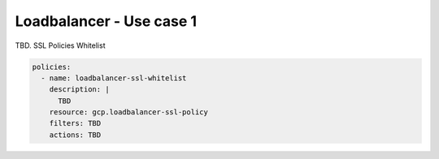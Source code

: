 Loadbalancer - Use case 1
=========================

TBD. SSL Policies Whitelist

.. code-block:: yaml

    policies:
      - name: loadbalancer-ssl-whitelist
        description: |
          TBD
        resource: gcp.loadbalancer-ssl-policy
        filters: TBD
        actions: TBD
